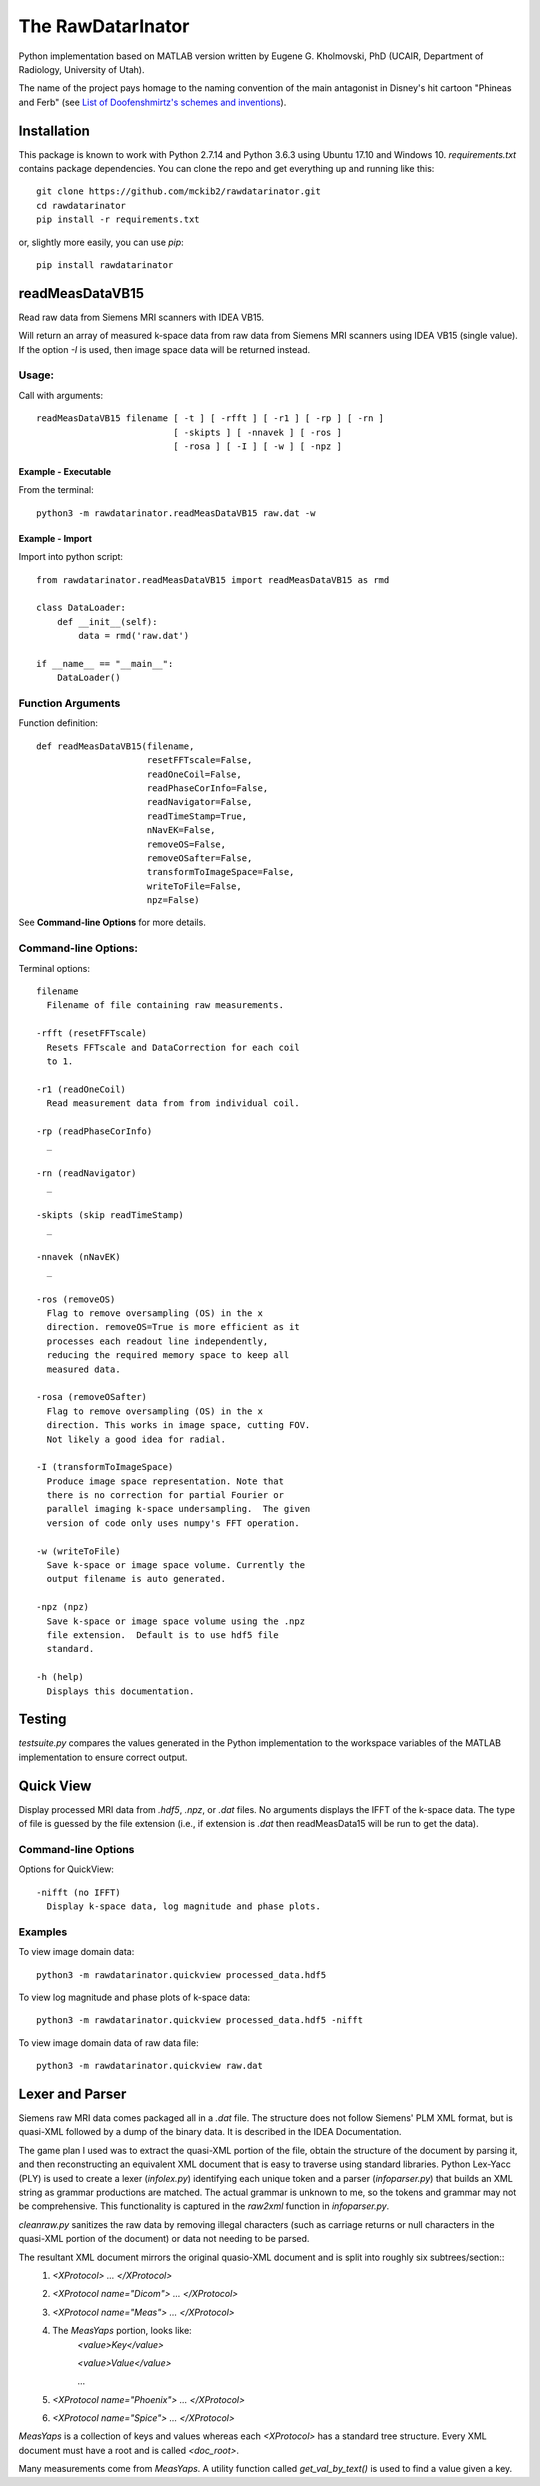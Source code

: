 ==================
The RawDatarInator
==================

Python implementation based on MATLAB version written by Eugene G. Kholmovski, PhD (UCAIR, Department of Radiology, University of Utah).

The name of the project pays homage to the naming convention of the main antagonist in Disney's hit cartoon "Phineas and Ferb" (see `List of Doofenshmirtz's schemes and inventions <http://phineasandferb.wikia.com/wiki/List_of_Doofenshmirtz%27s_schemes_and_inventions>`_).

************
Installation
************

This package is known to work with Python 2.7.14 and Python 3.6.3 using Ubuntu 17.10 and Windows 10.  `requirements.txt` contains package dependencies.  You can clone the repo and get everything up and running like this::

    git clone https://github.com/mckib2/rawdatarinator.git
    cd rawdatarinator
    pip install -r requirements.txt

or, slightly more easily, you can use `pip`::

    pip install rawdatarinator

****************
readMeasDataVB15
****************

Read raw data from Siemens MRI scanners with IDEA VB15.

Will return an array of measured k-space data from raw data from
Siemens MRI scanners using IDEA VB15 (single value). If the option
`-I` is used, then image space data will be returned instead.

Usage:
------
Call with arguments::

    readMeasDataVB15 filename [ -t ] [ -rfft ] [ -r1 ] [ -rp ] [ -rn ]
                              [ -skipts ] [ -nnavek ] [ -ros ]
                              [ -rosa ] [ -I ] [ -w ] [ -npz ]


Example - Executable
^^^^^^^^^^^^^^^^^^^^^
From the terminal::

    python3 -m rawdatarinator.readMeasDataVB15 raw.dat -w

Example - Import
^^^^^^^^^^^^^^^^
Import into python script::

    from rawdatarinator.readMeasDataVB15 import readMeasDataVB15 as rmd

    class DataLoader:
        def __init__(self):
            data = rmd('raw.dat')

    if __name__ == "__main__":
        DataLoader()


Function Arguments
------------------

Function definition::

    def readMeasDataVB15(filename,
                         resetFFTscale=False,
                         readOneCoil=False,
                         readPhaseCorInfo=False,
                         readNavigator=False,
                         readTimeStamp=True,
                         nNavEK=False,
                         removeOS=False,
                         removeOSafter=False,
                         transformToImageSpace=False,
                         writeToFile=False,
                         npz=False)

See **Command-line Options** for more details.

Command-line Options:
---------------------
Terminal options::

    filename
      Filename of file containing raw measurements.

    -rfft (resetFFTscale)
      Resets FFTscale and DataCorrection for each coil
      to 1.

    -r1 (readOneCoil)
      Read measurement data from from individual coil.

    -rp (readPhaseCorInfo)
      _

    -rn (readNavigator)
      _

    -skipts (skip readTimeStamp)
      _

    -nnavek (nNavEK)
      _

    -ros (removeOS)
      Flag to remove oversampling (OS) in the x
      direction. removeOS=True is more efficient as it
      processes each readout line independently,
      reducing the required memory space to keep all
      measured data.

    -rosa (removeOSafter)
      Flag to remove oversampling (OS) in the x
      direction. This works in image space, cutting FOV.
      Not likely a good idea for radial.

    -I (transformToImageSpace)
      Produce image space representation. Note that
      there is no correction for partial Fourier or
      parallel imaging k-space undersampling.  The given
      version of code only uses numpy's FFT operation.

    -w (writeToFile)
      Save k-space or image space volume. Currently the
      output filename is auto generated.

    -npz (npz)
      Save k-space or image space volume using the .npz
      file extension.  Default is to use hdf5 file
      standard.

    -h (help)
      Displays this documentation.

*******
Testing
*******

`testsuite.py` compares the values generated in the Python implementation to the workspace variables of the MATLAB implementation to ensure correct output.

**********
Quick View
**********

Display processed MRI data from `.hdf5`, `.npz`, or `.dat` files.  No arguments displays the IFFT of the k-space data.  The type of file is guessed by the file extension (i.e., if extension is `.dat` then readMeasData15 will be run to get the data).

Command-line Options
--------------------

Options for QuickView::

    -nifft (no IFFT)
      Display k-space data, log magnitude and phase plots.

Examples
--------

To view image domain data::

    python3 -m rawdatarinator.quickview processed_data.hdf5

To view log magnitude and phase plots of k-space data::

    python3 -m rawdatarinator.quickview processed_data.hdf5 -nifft

To view image domain data of raw data file::

    python3 -m rawdatarinator.quickview raw.dat

****************
Lexer and Parser
****************

Siemens raw MRI data comes packaged all in a `.dat` file. The structure does not follow Siemens' PLM XML format, but is quasi-XML followed by a dump of the binary data.  It is described in the IDEA Documentation.

The game plan I used was to extract the quasi-XML portion of the file, obtain the structure of the document by parsing it, and then reconstructing an equivalent XML document that is easy to traverse using standard libraries.  Python Lex-Yacc (PLY) is used to create a lexer (`infolex.py`) identifying each unique token and a parser (`infoparser.py`) that builds an XML string as grammar productions are matched. The actual grammar is unknown to me, so the tokens and grammar may not be comprehensive. This functionality is captured in the `raw2xml` function in `infoparser.py`.

`cleanraw.py` sanitizes the raw data by removing illegal characters (such as carriage returns or null characters in the quasi-XML portion of the document) or data not needing to be parsed.

The resultant XML document mirrors the original quasio-XML document and is split into roughly six subtrees/section::
    1. `<XProtocol> ... </XProtocol>`
    2. `<XProtocol name="Dicom"> ... </XProtocol>`
    3. `<XProtocol name="Meas"> ... </XProtocol>`
    4. The `MeasYaps` portion, looks like:
             `<value>Key</value>`

             `<value>Value</value>`

             ...
    5. `<XProtocol name="Phoenix"> ... </XProtocol>`
    6. `<XProtocol name="Spice"> ... </XProtocol>`

`MeasYaps` is a collection of keys and values whereas each `<XProtocol>` has a standard tree structure. Every XML document must have a root and is called `<doc_root>`.

Many measurements come from `MeasYaps`. A utility function called `get_val_by_text()` is used to find a value given a key.
